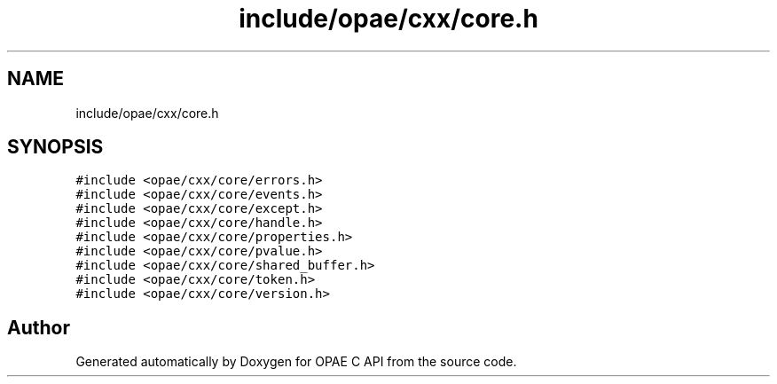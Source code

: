 .TH "include/opae/cxx/core.h" 3 "Wed Nov 22 2023" "Version -.." "OPAE C API" \" -*- nroff -*-
.ad l
.nh
.SH NAME
include/opae/cxx/core.h
.SH SYNOPSIS
.br
.PP
\fC#include <opae/cxx/core/errors\&.h>\fP
.br
\fC#include <opae/cxx/core/events\&.h>\fP
.br
\fC#include <opae/cxx/core/except\&.h>\fP
.br
\fC#include <opae/cxx/core/handle\&.h>\fP
.br
\fC#include <opae/cxx/core/properties\&.h>\fP
.br
\fC#include <opae/cxx/core/pvalue\&.h>\fP
.br
\fC#include <opae/cxx/core/shared_buffer\&.h>\fP
.br
\fC#include <opae/cxx/core/token\&.h>\fP
.br
\fC#include <opae/cxx/core/version\&.h>\fP
.br

.SH "Author"
.PP 
Generated automatically by Doxygen for OPAE C API from the source code\&.

